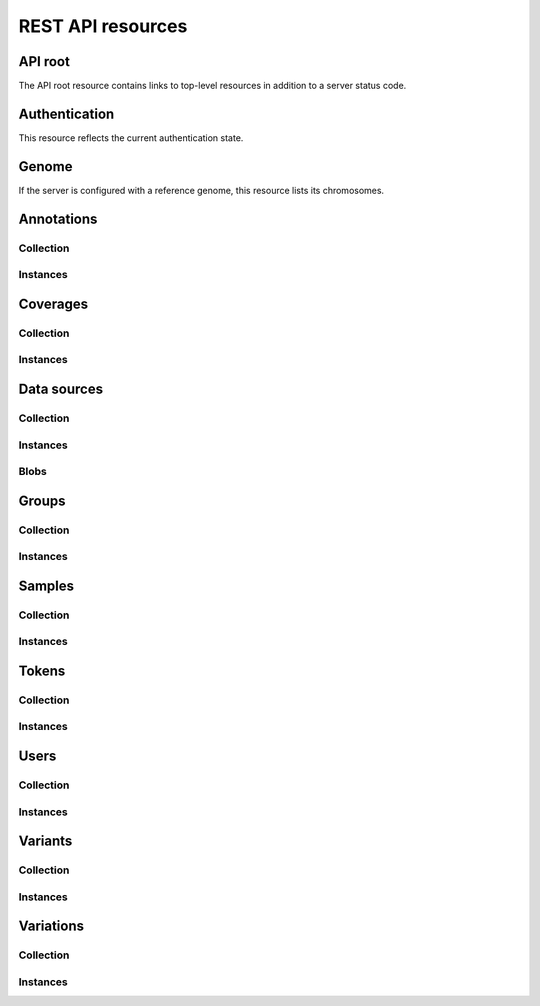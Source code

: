 .. _api-resources:

REST API resources
==================

.. _api-resources-root:

API root
--------

The API root resource contains links to top-level resources in addition to a
server status code.

.. autofunctiondoc:: varda.api.views.root_serialize

.. http:get:: /

   .. autofunctiondoc:: varda.api.views.root_get


.. _api-resources-authentication:

Authentication
--------------

This resource reflects the current authentication state.

.. autofunctiondoc:: varda.api.views.authentication_serialize

.. http:get:: /

   .. autofunctiondoc:: varda.api.views.authentication_get


.. _api-resources-genome:

Genome
------

If the server is configured with a reference genome, this resource lists its
chromosomes.

.. autofunctiondoc:: varda.api.views.genome_serialize

.. http:get:: /

   .. autofunctiondoc:: varda.api.views.genome_get


.. _api-resources-annotations:

Annotations
-----------

.. autodatadoc:: varda.api.views.annotations_resource

.. automethoddoc:: varda.api.views.annotations_resource.serialize


.. _api-resources-annotations-collection:

Collection
^^^^^^^^^^

.. seealso:: :ref:`Collection resources <api-collection-resources>`

.. http:get:: /annotations/

   .. automethoddoc:: varda.api.views.annotations_resource.list_view

.. http:post:: /annotations/

   .. automethoddoc:: varda.api.views.annotations_resource.add_view


.. _api-resources-annotations-instances:

Instances
^^^^^^^^^

.. http:get:: /annotations/<id>

   .. automethoddoc:: varda.api.views.annotations_resource.get_view

.. http:patch:: /annotations/<id>

   .. automethoddoc:: varda.api.views.annotations_resource.edit_view


.. _api-resources-coverages:

Coverages
---------

.. autodatadoc:: varda.api.views.coverages_resource

.. automethoddoc:: varda.api.views.coverages_resource.serialize


.. _api-resources-coverages-collection:

Collection
^^^^^^^^^^

.. seealso:: :ref:`Collection resources <api-collection-resources>`

.. http:get:: /coverages/

   .. automethoddoc:: varda.api.views.coverages_resource.list_view

.. http:post:: /coverages/

   .. automethoddoc:: varda.api.views.coverages_resource.add_view


.. _api-resources-coverages-instances:

Instances
^^^^^^^^^

.. http:get:: /coverages/<id>

   .. automethoddoc:: varda.api.views.coverages_resource.get_view

.. http:patch:: /coverages/<id>

   .. automethoddoc:: varda.api.views.coverages_resource.edit_view


.. _api-resources-data-sources:

Data sources
------------

.. autodatadoc:: varda.api.views.data_sources_resource

.. automethoddoc:: varda.api.views.data_sources_resource.serialize


.. _api-resources-data-sources-collection:

Collection
^^^^^^^^^^

.. seealso:: :ref:`Collection resources <api-collection-resources>`

.. http:get:: /data_sources/

   .. automethoddoc:: varda.api.views.data_sources_resource.list_view

.. http:post:: /data_sources/

   .. automethoddoc:: varda.api.views.data_sources_resource.add_view


.. _api-resources-data-sources-instances:

Instances
^^^^^^^^^

.. http:get:: /data_sources/<id>

   .. automethoddoc:: varda.api.views.data_sources_resource.get_view

.. http:patch:: /data_sources/<id>

   .. automethoddoc:: varda.api.views.data_sources_resource.edit_view


.. _api-resources-data-sources-blobs:

Blobs
^^^^^

.. http:get:: /data_sources/<id>/data

   .. automethoddoc:: varda.api.views.data_sources_resource.data_view


.. _api-resources-groups:

Groups
------

.. autodatadoc:: varda.api.views.groups_resource

.. automethoddoc:: varda.api.views.groups_resource.serialize


.. _api-resources-groups-collection:

Collection
^^^^^^^^^^

.. seealso:: :ref:`Collection resources <api-collection-resources>`

.. http:get:: /groups/

   .. automethoddoc:: varda.api.views.groups_resource.list_view

.. http:post:: /groups/

   .. automethoddoc:: varda.api.views.groups_resource.add_view


.. _api-resources-groups-instances:

Instances
^^^^^^^^^

.. http:get:: /groups/<id>

   .. automethoddoc:: varda.api.views.groups_resource.get_view

.. http:patch:: /groups/<id>

   .. automethoddoc:: varda.api.views.groups_resource.edit_view


.. _api-resources-samples:

Samples
-------

.. autodatadoc:: varda.api.views.samples_resource

.. automethoddoc:: varda.api.views.samples_resource.serialize


.. _api-resources-samples-collection:

Collection
^^^^^^^^^^

.. seealso:: :ref:`Collection resources <api-collection-resources>`

.. http:get:: /samples/

   .. automethoddoc:: varda.api.views.samples_resource.list_view

.. http:post:: /samples/

   .. automethoddoc:: varda.api.views.samples_resource.add_view


.. _api-resources-samples-instances:

Instances
^^^^^^^^^

.. http:get:: /samples/<id>

   .. automethoddoc:: varda.api.views.samples_resource.get_view

.. http:patch:: /samples/<id>

   .. automethoddoc:: varda.api.views.samples_resource.edit_view


.. _api-resources-tokens:

Tokens
------

.. autodatadoc:: varda.api.views.tokens_resource

.. automethoddoc:: varda.api.views.tokens_resource.serialize


.. _api-resources-tokens-collection:

Collection
^^^^^^^^^^

.. seealso:: :ref:`Collection resources <api-collection-resources>`

.. http:get:: /tokens/

   .. automethoddoc:: varda.api.views.tokens_resource.list_view

.. http:post:: /tokens/

   .. automethoddoc:: varda.api.views.tokens_resource.add_view


.. _api-resources-tokens-instances:

Instances
^^^^^^^^^

.. http:get:: /tokens/<id>

   .. automethoddoc:: varda.api.views.tokens_resource.get_view

.. http:patch:: /tokens/<id>

   .. automethoddoc:: varda.api.views.tokens_resource.edit_view


.. _api-resources-users:

Users
-----

.. autodatadoc:: varda.api.views.users_resource

.. automethoddoc:: varda.api.views.users_resource.serialize


.. _api-resources-users-collection:

Collection
^^^^^^^^^^

.. seealso:: :ref:`Collection resources <api-collection-resources>`

.. http:get:: /users/

   .. automethoddoc:: varda.api.views.users_resource.list_view

.. http:post:: /users/

   .. automethoddoc:: varda.api.views.users_resource.add_view


.. _api-resources-users-instances:

Instances
^^^^^^^^^

.. http:get:: /users/<id>

   .. automethoddoc:: varda.api.views.users_resource.get_view

.. http:patch:: /users/<id>

   .. automethoddoc:: varda.api.views.users_resource.edit_view


.. _api-resources-variants:

Variants
--------

.. autodatadoc:: varda.api.views.variants_resource

.. automethoddoc:: varda.api.views.variants_resource.serialize


.. _api-resources-variants-collection:

Collection
^^^^^^^^^^

.. seealso:: :ref:`Collection resources <api-collection-resources>`

.. http:get:: /variants/

   .. automethoddoc:: varda.api.views.variants_resource.list_view

.. http:post:: /variants/

   .. automethoddoc:: varda.api.views.variants_resource.add_view


.. _api-resources-variants-instances:

Instances
^^^^^^^^^

.. http:get:: /variants/<id>

   .. automethoddoc:: varda.api.views.variants_resource.get_view


.. _api-resources-variations:

Variations
----------

.. autodatadoc:: varda.api.views.variations_resource

.. automethoddoc:: varda.api.views.variations_resource.serialize


.. _api-resources-variations-collection:

Collection
^^^^^^^^^^

.. seealso:: :ref:`Collection resources <api-collection-resources>`

.. http:get:: /variations/

   .. automethoddoc:: varda.api.views.variations_resource.list_view

.. http:post:: /variations/

   .. automethoddoc:: varda.api.views.variations_resource.add_view


.. _api-resources-variations-instances:

Instances
^^^^^^^^^

.. http:get:: /variations/<id>

   .. automethoddoc:: varda.api.views.variations_resource.get_view

.. http:patch:: /variations/<id>

   .. automethoddoc:: varda.api.views.variations_resource.edit_view
